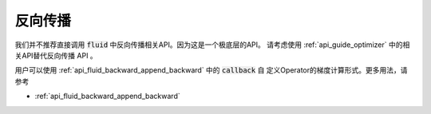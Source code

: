########
反向传播
########


我们并不推荐直接调用 :code:`fluid` 中反向传播相关API。因为这是一个极底层的API。
请考虑使用 :ref:`api_guide_optimizer` 中的相关API替代反向传播 API 。

用户可以使用 :ref:`api_fluid_backward_append_backward` 中的 :code:`callback` 自
定义Operator的梯度计算形式。更多用法，请参考

* :ref:`api_fluid_backward_append_backward`